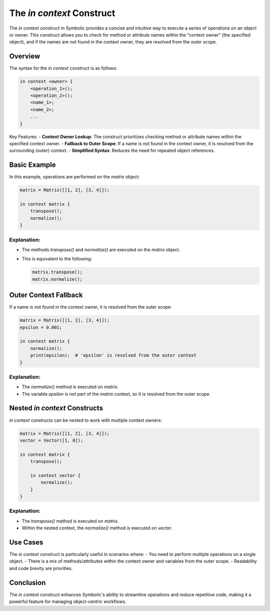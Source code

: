 The `in context` Construct
===========================

The `in context` construct in Symbolic provides a concise and intuitive way to execute a series of operations on an object or owner. This construct allows you to check for method or attribute names within the "context owner" (the specified object), and if the names are not found in the context owner, they are resolved from the outer scope.

Overview
----------

The syntax for the `in context` construct is as follows:

.. code-block:: symbolic

    in context <owner> {
        <operation_1>();
        <operation_2>();
        <name_1>;
        <name_2>;
        ...
    }

Key Features:
- **Context Owner Lookup**: The construct prioritizes checking method or attribute names within the specified context owner.
- **Fallback to Outer Scope**: If a name is not found in the context owner, it is resolved from the surrounding (outer) context.
- **Simplified Syntax**: Reduces the need for repeated object references.

Basic Example
-------------

In this example, operations are performed on the `matrix` object:

.. code-block:: symbolic

    matrix = Matrix([[1, 2], [3, 4]]);

    in context matrix {
        transpose();
        normalize();
    }

Explanation:
^^^^^^^^^^^^^
- The methods `transpose()` and `normalize()` are executed on the `matrix` object. 
- This is equivalent to the following:

  .. code-block:: symbolic

      matrix.transpose();
      matrix.normalize();

Outer Context Fallback
----------------------

If a name is not found in the context owner, it is resolved from the outer scope:

.. code-block:: symbolic

    matrix = Matrix([[1, 2], [3, 4]]);
    epsilon = 0.001;

    in context matrix {
        normalize();
        print(epsilon);  # 'epsilon' is resolved from the outer context
    }

Explanation:
^^^^^^^^^^^^^^
- The `normalize()` method is executed on `matrix`.
- The variable `epsilon` is not part of the `matrix` context, so it is resolved from the outer scope.

Nested `in context` Constructs
-------------------------------

`in context` constructs can be nested to work with multiple context owners:

.. code-block:: symbolic

    matrix = Matrix([[1, 2], [3, 4]]);
    vector = Vector([1, 0]);

    in context matrix {
        transpose();

        in context vector {
            normalize();
        }
    }

Explanation:
^^^^^^^^^^^^^^^
- The `transpose()` method is executed on `matrix`.
- Within the nested context, the `normalize()` method is executed on `vector`.

Use Cases
---------

The `in context` construct is particularly useful in scenarios where:
- You need to perform multiple operations on a single object.
- There is a mix of methods/attributes within the context owner and variables from the outer scope.
- Readability and code brevity are priorities.

Conclusion
----------

The `in context` construct enhances Symbolic's ability to streamline operations and reduce repetitive code, making it a powerful feature for managing object-centric workflows.
